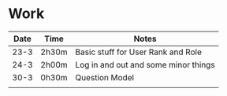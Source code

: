 * Work
| Date | Time  | Notes                                |
|------+-------+--------------------------------------|
| 23-3 | 2h30m | Basic stuff for User Rank and Role   |
| 24-3 | 2h00m | Log in and out and some minor things |
| 30-3 | 0h30m | Question Model                       |
|      |       |                                      |
